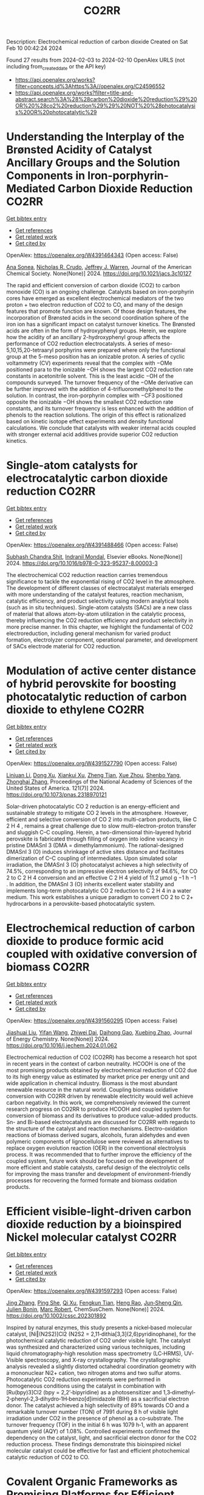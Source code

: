 #+filetags: CO2RR
#+TITLE: CO2RR
Description: Electrochemical reduction of carbon dioxide
Created on Sat Feb 10 00:42:24 2024

Found 27 results from 2024-02-03 to 2024-02-10
OpenAlex URLS (not including from_created_date or the API key)
- [[https://api.openalex.org/works?filter=concepts.id%3Ahttps%3A//openalex.org/C24596552]]
- [[https://api.openalex.org/works?filter=title-and-abstract.search%3A%28%28carbon%20dioxide%20reduction%29%20OR%20%28co2%20reduction%29%29%20NOT%20%28photocatalysis%20OR%20photocatalytic%29]]

* Understanding the Interplay of the Brønsted Acidity of Catalyst Ancillary Groups and the Solution Components in Iron-porphyrin-Mediated Carbon Dioxide Reduction  :CO2RR:
:PROPERTIES:
:ID: https://openalex.org/W4391464343
:TOPICS: Electrochemical Reduction of CO2 to Fuels, Electrocatalysis for Energy Conversion, Carbon Dioxide Utilization for Chemical Synthesis
:PUBLICATION_DATE: 2024-02-02
:END:    
    
[[elisp:(doi-add-bibtex-entry "https://doi.org/10.1021/jacs.3c10127")][Get bibtex entry]] 

- [[elisp:(progn (xref--push-markers (current-buffer) (point)) (oa--referenced-works "https://openalex.org/W4391464343"))][Get references]]
- [[elisp:(progn (xref--push-markers (current-buffer) (point)) (oa--related-works "https://openalex.org/W4391464343"))][Get related work]]
- [[elisp:(progn (xref--push-markers (current-buffer) (point)) (oa--cited-by-works "https://openalex.org/W4391464343"))][Get cited by]]

OpenAlex: https://openalex.org/W4391464343 (Open access: False)
    
[[https://openalex.org/A5032471432][Ana Sonea]], [[https://openalex.org/A5093845864][Nicholas R. Crudo]], [[https://openalex.org/A5000268359][Jeffrey J. Warren]], Journal of the American Chemical Society. None(None)] 2024. https://doi.org/10.1021/jacs.3c10127 
     
The rapid and efficient conversion of carbon dioxide (CO2) to carbon monoxide (CO) is an ongoing challenge. Catalysts based on iron-porphyrin cores have emerged as excellent electrochemical mediators of the two proton + two electron reduction of CO2 to CO, and many of the design features that promote function are known. Of those design features, the incorporation of Brønsted acids in the second coordination sphere of the iron ion has a significant impact on catalyst turnover kinetics. The Brønsted acids are often in the form of hydroxyphenyl groups. Herein, we explore how the acidity of an ancillary 2-hydroxyphenyl group affects the performance of CO2 reduction electrocatalysts. A series of meso-5,10,15,20-tetraaryl porphyrins were prepared where only the functional group at the 5-meso position has an ionizable proton. A series of cyclic voltammetry (CV) experiments reveal that the complex with −OMe positioned para to the ionizable −OH shows the largest CO2 reduction rate constants in acetonitrile solvent. This is the least acidic −OH of the compounds surveyed. The turnover frequency of the −OMe derivative can be further improved with the addition of 4-trifluoromethylphenol to the solution. In contrast, the iron-porphyrin complex with −CF3 positioned opposite the ionizable −OH shows the smallest CO2 reduction rate constants, and its turnover frequency is less enhanced with the addition of phenols to the reaction solutions. The origin of this effect is rationalized based on kinetic isotope effect experiments and density functional calculations. We conclude that catalysts with weaker internal acids coupled with stronger external acid additives provide superior CO2 reduction kinetics.    

    

* Single-atom catalysts for electrocatalytic carbon dioxide reduction  :CO2RR:
:PROPERTIES:
:ID: https://openalex.org/W4391488466
:TOPICS: Electrochemical Reduction of CO2 to Fuels, Catalytic Nanomaterials, Electrocatalysis for Energy Conversion
:PUBLICATION_DATE: 2024-01-01
:END:    
    
[[elisp:(doi-add-bibtex-entry "https://doi.org/10.1016/b978-0-323-95237-8.00003-3")][Get bibtex entry]] 

- [[elisp:(progn (xref--push-markers (current-buffer) (point)) (oa--referenced-works "https://openalex.org/W4391488466"))][Get references]]
- [[elisp:(progn (xref--push-markers (current-buffer) (point)) (oa--related-works "https://openalex.org/W4391488466"))][Get related work]]
- [[elisp:(progn (xref--push-markers (current-buffer) (point)) (oa--cited-by-works "https://openalex.org/W4391488466"))][Get cited by]]

OpenAlex: https://openalex.org/W4391488466 (Open access: False)
    
[[https://openalex.org/A5022870015][Subhash Chandra Shit]], [[https://openalex.org/A5036665795][Indranil Mondal]], Elsevier eBooks. None(None)] 2024. https://doi.org/10.1016/b978-0-323-95237-8.00003-3 
     
The electrochemical CO2 reduction reaction carries tremendous significance to tackle the exponential rising of CO2 level in the atmosphere. The development of different classes of electrocatalyst materials emerged with more understanding of the catalyst features, reaction mechanism, catalytic efficiency, and product selectivity using modern analytical tools (such as in situ techniques). Single-atom catalysts (SACs) are a new class of material that allows atom-by-atom utilization in the catalytic process, thereby influencing the CO2 reduction efficiency and product selectivity in more precise manner. In this chapter, we highlight the fundamental of CO2 electroreduction, including general mechanism for varied product formation, electrolyzer component, operational parameter, and development of SACs electrode material for CO2 reduction.    

    

* Modulation of active center distance of hybrid perovskite for boosting photocatalytic reduction of carbon dioxide to ethylene  :CO2RR:
:PROPERTIES:
:ID: https://openalex.org/W4391527790
:TOPICS: Perovskite Solar Cell Technology, Photocatalytic Materials for Solar Energy Conversion, Electrochemical Reduction of CO2 to Fuels
:PUBLICATION_DATE: 2024-02-05
:END:    
    
[[elisp:(doi-add-bibtex-entry "https://doi.org/10.1073/pnas.2318970121")][Get bibtex entry]] 

- [[elisp:(progn (xref--push-markers (current-buffer) (point)) (oa--referenced-works "https://openalex.org/W4391527790"))][Get references]]
- [[elisp:(progn (xref--push-markers (current-buffer) (point)) (oa--related-works "https://openalex.org/W4391527790"))][Get related work]]
- [[elisp:(progn (xref--push-markers (current-buffer) (point)) (oa--cited-by-works "https://openalex.org/W4391527790"))][Get cited by]]

OpenAlex: https://openalex.org/W4391527790 (Open access: False)
    
[[https://openalex.org/A5060340851][Linjuan Li]], [[https://openalex.org/A5018013187][Dong Xu]], [[https://openalex.org/A5042815155][Xiankui Xu]], [[https://openalex.org/A5085521958][Zheng Tian]], [[https://openalex.org/A5069616452][Xue Zhou]], [[https://openalex.org/A5077769841][Shenbo Yang]], [[https://openalex.org/A5011328145][Zhonghai Zhang]], Proceedings of the National Academy of Sciences of the United States of America. 121(7)] 2024. https://doi.org/10.1073/pnas.2318970121 
     
Solar-driven photocatalytic CO 2 reduction is an energy-efficient and sustainable strategy to mitigate CO 2 levels in the atmosphere. However, efficient and selective conversion of CO 2 into multi-carbon products, like C 2 H 4 , remains a great challenge due to slow multi-electron-proton transfer and sluggish C–C coupling. Herein, a two-dimensional thin-layered hybrid perovskite is fabricated through filling of oxygen into iodine vacancy in pristine DMASnI 3 (DMA = dimethylammonium). The rational-designed DMASnI 3 (O) induces shrinkage of active sites distance and facilitates dimerization of C–C coupling of intermediates. Upon simulated solar irradiation, the DMASnI 3 (O) photocatalyst achieves a high selectivity of 74.5%, corresponding to an impressive electron selectivity of 94.6%, for CO 2 to C 2 H 4 conversion and an effective C 2 H 4 yield of 11.2 μmol g −1 h −1 . In addition, the DMASnI 3 (O) inherits excellent water stability and implements long-term photocatalytic CO 2 reduction to C 2 H 4 in a water medium. This work establishes a unique paradigm to convert CO 2 to C 2+ hydrocarbons in a perovskite-based photocatalytic system.    

    

* Electrochemical reduction of carbon dioxide to produce formic acid coupled with oxidative conversion of biomass  :CO2RR:
:PROPERTIES:
:ID: https://openalex.org/W4391560295
:TOPICS: Electrochemical Reduction of CO2 to Fuels, Carbon Dioxide Utilization for Chemical Synthesis, Applications of Ionic Liquids
:PUBLICATION_DATE: 2024-02-01
:END:    
    
[[elisp:(doi-add-bibtex-entry "https://doi.org/10.1016/j.jechem.2024.01.062")][Get bibtex entry]] 

- [[elisp:(progn (xref--push-markers (current-buffer) (point)) (oa--referenced-works "https://openalex.org/W4391560295"))][Get references]]
- [[elisp:(progn (xref--push-markers (current-buffer) (point)) (oa--related-works "https://openalex.org/W4391560295"))][Get related work]]
- [[elisp:(progn (xref--push-markers (current-buffer) (point)) (oa--cited-by-works "https://openalex.org/W4391560295"))][Get cited by]]

OpenAlex: https://openalex.org/W4391560295 (Open access: False)
    
[[https://openalex.org/A5075320040][Jiashuai Liu]], [[https://openalex.org/A5025761344][Yifan Wang]], [[https://openalex.org/A5040497392][Zhiwei Dai]], [[https://openalex.org/A5014377577][Daihong Gao]], [[https://openalex.org/A5013713303][Xuebing Zhao]], Journal of Energy Chemistry. None(None)] 2024. https://doi.org/10.1016/j.jechem.2024.01.062 
     
Electrochemical reduction of CO2 (CO2RR) has become a research hot spot in recent years in the context of carbon neutrality. HCOOH is one of the most promising products obtained by electrochemical reduction of CO2 due to its high energy value as estimated by market price per energy unit and wide application in chemical industry. Biomass is the most abundant renewable resource in the natural world. Coupling biomass oxidative conversion with CO2RR driven by renewable electricity would well achieve carbon negativity. In this work, we comprehensively reviewed the current research progress on CO2RR to produce HCOOH and coupled system for conversion of biomass and its derivatives to produce value-added products. Sn- and Bi-based electrocatalysts are discussed for CO2RR with regards to the structure of the catalyst and reaction mechanisms. Electro-oxidation reactions of biomass derived sugars, alcohols, furan aldehydes and even polymeric components of lignocellulose were reviewed as alternatives to replace oxygen evolution reaction (OER) in the conventional electrolysis process. It was recommended that to further improve the efficiency of the coupled system, future work should be focused on the development of more efficient and stable catalysts, careful design of the electrolytic cells for improving the mass transfer and development of environment-friendly processes for recovering the formed formate and biomass oxidation products.    

    

* Efficient visible‐light‐driven carbon dioxide reduction by a bioinspired Nickel molecular catalyst  :CO2RR:
:PROPERTIES:
:ID: https://openalex.org/W4391597293
:TOPICS: Electrochemical Reduction of CO2 to Fuels, Photocatalytic Materials for Solar Energy Conversion, Role of Porphyrins and Phthalocyanines in Materials Chemistry
:PUBLICATION_DATE: 2024-02-07
:END:    
    
[[elisp:(doi-add-bibtex-entry "https://doi.org/10.1002/cssc.202301892")][Get bibtex entry]] 

- [[elisp:(progn (xref--push-markers (current-buffer) (point)) (oa--referenced-works "https://openalex.org/W4391597293"))][Get references]]
- [[elisp:(progn (xref--push-markers (current-buffer) (point)) (oa--related-works "https://openalex.org/W4391597293"))][Get related work]]
- [[elisp:(progn (xref--push-markers (current-buffer) (point)) (oa--cited-by-works "https://openalex.org/W4391597293"))][Get cited by]]

OpenAlex: https://openalex.org/W4391597293 (Open access: False)
    
[[https://openalex.org/A5012051639][Jing Zhang]], [[https://openalex.org/A5066076190][Ping She]], [[https://openalex.org/A5080328342][Qi Xu]], [[https://openalex.org/A5010693249][Fengkun Tian]], [[https://openalex.org/A5009799106][Heng Rao]], [[https://openalex.org/A5088751445][Jun‐Sheng Qin]], [[https://openalex.org/A5020281878][Julien Bonin]], [[https://openalex.org/A5078358071][Marc Robert]], ChemSusChem. None(None)] 2024. https://doi.org/10.1002/cssc.202301892 
     
Inspired by natural enzymes, this study presents a nickel‐based molecular catalyst, [Ni‖(N2S2)]Cl2 (N2S2 = 2,11‐dithia[3,3](2,6)pyridinophane), for the photochemical catalytic reduction of CO2 under visible light. The catalyst was synthesized and characterized using various techniques, including liquid chromatography‐high resolution mass spectrometry (LC‐HRMS), UV‐Visible spectroscopy, and X‐ray crystallography. The crystallographic analysis revealed a slightly distorted octahedral coordination geometry with a mononuclear Ni2+ cation, two nitrogen atoms and two sulfur atoms. Photocatalytic CO2 reduction experiments were performed in homogeneous conditions using the catalyst in combination with [Ru(bpy)3]Cl2 (bpy = 2,2’‐bipyridine) as a photosensitizer and 1,3‐dimethyl‐2‐phenyl‐2,3‐dihydro‐1H‐benzo[d]imidazole (BIH) as a sacrificial electron donor. The catalyst achieved a high selectivity of 89% towards CO and a remarkable turnover number (TON) of 7991 during 8 h of visible light irradiation under CO2 in the presence of phenol as a co‐substrate. The turnover frequency (TOF) in the initial 6 h was 1079 h‐1, with an apparent quantum yield (AQY) of 1.08%. Controlled experiments confirmed the dependency on the catalyst, light, and sacrificial electron donor for the CO2 reduction process. These findings demonstrate this bioinspired nickel molecular catalyst could be effective for fast and efficient photochemical catalytic reduction of CO2 to CO.    

    

* Covalent Organic Frameworks as Promising Platforms for Efficient Electrochemical Reduction of Carbon Dioxide: A Review  :CO2RR:
:PROPERTIES:
:ID: https://openalex.org/W4391611409
:TOPICS: Electrochemical Reduction of CO2 to Fuels, Porous Crystalline Organic Frameworks for Energy and Separation Applications, Chemistry and Applications of Metal-Organic Frameworks
:PUBLICATION_DATE: 2024-02-05
:END:    
    
[[elisp:(doi-add-bibtex-entry "https://doi.org/10.1002/sstr.202300495")][Get bibtex entry]] 

- [[elisp:(progn (xref--push-markers (current-buffer) (point)) (oa--referenced-works "https://openalex.org/W4391611409"))][Get references]]
- [[elisp:(progn (xref--push-markers (current-buffer) (point)) (oa--related-works "https://openalex.org/W4391611409"))][Get related work]]
- [[elisp:(progn (xref--push-markers (current-buffer) (point)) (oa--cited-by-works "https://openalex.org/W4391611409"))][Get cited by]]

OpenAlex: https://openalex.org/W4391611409 (Open access: True)
    
[[https://openalex.org/A5071836973][Zihao Chen]], [[https://openalex.org/A5015105154][Nan Li]], [[https://openalex.org/A5027994683][Qichun Zhang]], Small structures. None(None)] 2024. https://doi.org/10.1002/sstr.202300495  ([[https://onlinelibrary.wiley.com/doi/pdfdirect/10.1002/sstr.202300495][pdf]])
     
In current research, achieving carbon neutrality has become a primary focus through the utilization of various conversion technologies that transform carbon dioxide (CO 2 ) into valuable chemicals or fuels. Covalent organic frameworks (COFs), as emerging crystalline organic polymers, offer distinct advantages in CO 2 conversion compared to other materials. These advantages include controllable nanoscale pores, predefined functional units, editable framework structures, and rich conjugated systems. The unique characteristics of COFs make them highly promising electrocatalysts for CO 2 conversion. This review provides a comprehensive overview of pioneering works and recent research on the utilization of COF‐based materials as electrocatalysts for electrochemical CO 2 reduction reaction. This review offers a comprehensive analysis of the design principles for various reactive sites, skeleton structures, pore functionalities, 3D frameworks, morphologies, and composite materials of COFs, aiming to enhance electrocatalysis. Finally, this review presents some recommendations for material design, reaction mechanisms, and theoretical computations to enhance the understanding of reaction mechanisms further and facilitate the design of high‐performance COF‐based electrocatalysts.    

    

* Synergistic Effect of Phthalocyanine and Pyrochlore-type Oxide Catalysts to Enhance Activity of Electrochemical Carbon Dioxide Reduction  :CO2RR:
:PROPERTIES:
:ID: https://openalex.org/W4391614705
:TOPICS: Electrochemical Reduction of CO2 to Fuels, Catalytic Dehydrogenation of Light Alkanes, Electrocatalysis for Energy Conversion
:PUBLICATION_DATE: 2024-02-07
:END:    
    
[[elisp:(doi-add-bibtex-entry "https://doi.org/10.1093/chemle/upae029")][Get bibtex entry]] 

- [[elisp:(progn (xref--push-markers (current-buffer) (point)) (oa--referenced-works "https://openalex.org/W4391614705"))][Get references]]
- [[elisp:(progn (xref--push-markers (current-buffer) (point)) (oa--related-works "https://openalex.org/W4391614705"))][Get related work]]
- [[elisp:(progn (xref--push-markers (current-buffer) (point)) (oa--cited-by-works "https://openalex.org/W4391614705"))][Get cited by]]

OpenAlex: https://openalex.org/W4391614705 (Open access: True)
    
[[https://openalex.org/A5012735404][Riichiroh Maruyama]], [[https://openalex.org/A5001488454][Satoko Takase]], [[https://openalex.org/A5019250083][Youichi Shimizu]], Chemistry Letters. None(None)] 2024. https://doi.org/10.1093/chemle/upae029  ([[https://academic.oup.com/chemlett/advance-article-pdf/doi/10.1093/chemle/upae029/56609787/upae029.pdf][pdf]])
     
Abstract Electrochemical CO2 reduction has been attracting attention due to its impact on the environment. In this study, we found the combination of Co-phthalocyanine and pyrochlore-type Bi2Sn2O7 catalyst gave high catalytic activity for CO2 reduction, and devised a new electrocatalyst that combines them for their synergistic effects.    

    

* Fe0-dependent carbon dioxide reduction to methane via diverse electron transfer pathway in methanogenic community  :CO2RR:
:PROPERTIES:
:ID: https://openalex.org/W4391615959
:TOPICS: Microbial Fuel Cells and Electrogenic Bacteria Technology, Electrochemical Reduction of CO2 to Fuels, Catalytic Carbon Dioxide Hydrogenation
:PUBLICATION_DATE: 2024-02-01
:END:    
    
[[elisp:(doi-add-bibtex-entry "https://doi.org/10.1016/j.crsus.2024.100019")][Get bibtex entry]] 

- [[elisp:(progn (xref--push-markers (current-buffer) (point)) (oa--referenced-works "https://openalex.org/W4391615959"))][Get references]]
- [[elisp:(progn (xref--push-markers (current-buffer) (point)) (oa--related-works "https://openalex.org/W4391615959"))][Get related work]]
- [[elisp:(progn (xref--push-markers (current-buffer) (point)) (oa--cited-by-works "https://openalex.org/W4391615959"))][Get cited by]]

OpenAlex: https://openalex.org/W4391615959 (Open access: True)
    
[[https://openalex.org/A5033296587][Tianyu Gao]], [[https://openalex.org/A5016543543][Lichao Xia]], [[https://openalex.org/A5015762746][Hanmin Zhang]], [[https://openalex.org/A5075257427][Ahmed Tawfik]], [[https://openalex.org/A5088311812][Fangang Meng]], Cell Reports Sustainability. None(None)] 2024. https://doi.org/10.1016/j.crsus.2024.100019 
     
In natural and engineered environments, iron biocorrosion is an energy reservoir for growth of methanogens. However, how archaea accept electrons from metallic iron remains enigmatic. Here, we report that a Methanothrix-dominated methanogenic community from anaerobic granular sludge can reduce carbon dioxide (CO2) to methane (CH4) via electron uptake from zero-valent iron (ZVI). Through the batch experiments, a maximum CH4 yield of 40.8 ± 0.6 μeequiv/day and an electron recovery from ZVI oxidation to CH4 generation of 69.7% ± 6.1% are observed. Metagenome analysis and inhibition experiments indicate that electrons released by corrosive bacteria are utilized by Methanothrix for accomplishing CO2-to-CH4 conversion via potential intracellular and extracellular electron transfer. The results of activity tests of four electron donors (i.e., ZVI, stainless steel, H2, and acetate) suggest that the ZVI-dependent methanogenesis dominate the overall CH4 generation compared with hydrogenotrophic and acetoclastic methanogenesis, which provides a new insight into autotrophic metabolism of methanogens.    

    

* Research on photoelectrocatalytic carbon dioxide reduction based on carbon wood photothermal cathode  :CO2RR:
:PROPERTIES:
:ID: https://openalex.org/W4391655667
:TOPICS: Electrocatalysis for Energy Conversion
:PUBLICATION_DATE: 2024-02-08
:END:    
    
[[elisp:(doi-add-bibtex-entry "https://doi.org/10.1117/12.3024972")][Get bibtex entry]] 

- [[elisp:(progn (xref--push-markers (current-buffer) (point)) (oa--referenced-works "https://openalex.org/W4391655667"))][Get references]]
- [[elisp:(progn (xref--push-markers (current-buffer) (point)) (oa--related-works "https://openalex.org/W4391655667"))][Get related work]]
- [[elisp:(progn (xref--push-markers (current-buffer) (point)) (oa--cited-by-works "https://openalex.org/W4391655667"))][Get cited by]]

OpenAlex: https://openalex.org/W4391655667 (Open access: False)
    
[[https://openalex.org/A5071672663][Jun Zhang]], [[https://openalex.org/A5027416449][Tao Li]], [[https://openalex.org/A5091192043][Xiaotian Li]], [[https://openalex.org/A5058908515][Aiqi Fang]], No host. None(None)] 2024. https://doi.org/10.1117/12.3024972 
     
A photothermal electrode was prepared using carbon wood as the substrate and carbon-nitrogen-iron as the catalyst, harnessing the excellent photothermal properties of carbon wood to facilitate CO2 reduction. First, we analyzed the structural features of carbon wood. It possesses an abundance of vertical microchannels that favor material transport. Additionally, its high surface area and mesoporous structure provide suitable sites for the reaction. Secondly, the photothermal properties of carbon wood were investigated, showing its efficient light absorption and photothermal conversion capabilities, allowing effective utilization of solar energy. Finally, a photothermal-assisted CO2 reduction system was constructed, using titanium dioxide as the photoanode and carbon wood loaded with carbon-nitrogen-iron as the photothermal cathode. Solar irradiation effectively increased the reaction temperature, enabling the carbon-nitrogen-iron catalyst, which exhibits a thermal response effect, to perform more efficiently. Further studies revealed that rapid evaporation of the solution at the carbon wood cathode created a favorable three-phase interfacial microenvironment for CO2 reduction, enhancing the reaction efficiency. As a result, the CO yield reached 40.8 μmol cm-2 h-1, which was 5.9 times higher than that achieved under non-photothermal conditions.    

    

* Two-Dimensional Carbon Nitride as a Support of Single Metal Atom for Carbon Dioxide Reduction Reaction  :CO2RR:
:PROPERTIES:
:ID: https://openalex.org/W4391637868
:TOPICS: Photocatalytic Materials for Solar Energy Conversion, Catalytic Nanomaterials, Gas Sensing Technology and Materials
:PUBLICATION_DATE: 2023-12-22
:END:    
    
[[elisp:(doi-add-bibtex-entry "https://doi.org/10.1149/ma2023-02542607mtgabs")][Get bibtex entry]] 

- [[elisp:(progn (xref--push-markers (current-buffer) (point)) (oa--referenced-works "https://openalex.org/W4391637868"))][Get references]]
- [[elisp:(progn (xref--push-markers (current-buffer) (point)) (oa--related-works "https://openalex.org/W4391637868"))][Get related work]]
- [[elisp:(progn (xref--push-markers (current-buffer) (point)) (oa--cited-by-works "https://openalex.org/W4391637868"))][Get cited by]]

OpenAlex: https://openalex.org/W4391637868 (Open access: False)
    
[[https://openalex.org/A5075097508][Sergio Posada‐Pérez]], [[https://openalex.org/A5089940148][Anna Vidal López]], [[https://openalex.org/A5035251076][Miquel Solà]], [[https://openalex.org/A5091859825][Albert Poater]], ECS Meeting Abstracts. MA2023-02(54)] 2023. https://doi.org/10.1149/ma2023-02542607mtgabs 
     
Electrochemical conversion of CO 2 into added-value chemicals is an important approach to recycle CO 2 . Heterogeneous catalysis is widely used in industrial applications because of the possibility of facile separation, which reduces the operating costs, although heterogeneous catalysts often have limited selectivity. In contrast, homogeneous catalysts are very selective although they have limited industrial applications due to their cost, the use of precious metals, and the difficulty in separating and recovering the catalysts. Currently, the research community is trying to combine the properties of homogeneous and heterogeneous catalysts. From the heterogeneous catalyst perspective, research has been focused on creating smaller and dispersed catalyst particles. Single-atom catalysts (SACs), which comprise atoms of metal species dispersed on a solid support, are expected to bridge the homogeneous and heterogeneous catalyst properties. The work described herein explores, by means of density functional simulations, the electrocatalytic CO 2 reduction reaction (CO 2 RR) using several single transition metal atoms anchored in 2D graphitic carbon nitride (g-C 3 N 4 ), 1 focusing on the group XI transition metals since they include Cu, the only transition metal capable of reducing CO 2 to hydrocarbons and alcohols with acceptable faradaic efficiencies. Moreover, the Cu 1 /g-C 3 N 4 system has been experimentally evaluated as CO 2 RR electrocatalysts. 2D g-C 3 N 4 has been demonstrated to be a competitive candidate for electrocatalytic CO 2 reduction since it can act as an active support for single metal-atom catalysts, mainly Cu, Pd, and Pt, and the deposition of Au single atom was experimentally characterized. The computational hydrogen electrode model has been used to explore the suitability of several transition metals atoms anchored to C 3 N 4 , showing that single atoms enhance the catalytic activity of the system as the first proton–electron transfer is thermodynamically favored in comparison to bare carbon nitride support. Our theoretical interpretations are consistent with the experimental results using Cu 1 /g-C 3 N 4 , 2 revealing that the competitive H 2 generation is favored due to the strong CO binding energies. This fact reinforced the capability of our computational models to predict the behavior of several single metal atom electrocatalysts to reduce CO 2 , for instance, predicting that Au can promote the methane formation after eight electron-proton transfer processes. Our computational study paves the road to finding suitable metals that catalyze the first proton–electron transfer in the carbon dioxide reduction reaction. Posada-Pérez, A. Vidal-López, M. Solà, and A. Poater, 2023, Phys. Chem. Chem. Phys, 25, 8574. Cometto, A. Ugolotti, E. Grazietti, A. Moretto, G. Bottaro, L. Armelao, C. Di Valentin, L. Calvillo and G. A. Granozzi, npj 2D Mater. Appl. , 2021, 5 , 63. Figure 1    

    

* (Invited) Electrocatalytic Reduction of Carbon Dioxide over Aluminum-Added Coppor Oxide Gas Diffusion Electrode  :CO2RR:
:PROPERTIES:
:ID: https://openalex.org/W4391638189
:TOPICS: Gas Sensing Technology and Materials, Electrocatalysis for Energy Conversion
:PUBLICATION_DATE: 2023-12-22
:END:    
    
[[elisp:(doi-add-bibtex-entry "https://doi.org/10.1149/ma2023-02472364mtgabs")][Get bibtex entry]] 

- [[elisp:(progn (xref--push-markers (current-buffer) (point)) (oa--referenced-works "https://openalex.org/W4391638189"))][Get references]]
- [[elisp:(progn (xref--push-markers (current-buffer) (point)) (oa--related-works "https://openalex.org/W4391638189"))][Get related work]]
- [[elisp:(progn (xref--push-markers (current-buffer) (point)) (oa--cited-by-works "https://openalex.org/W4391638189"))][Get cited by]]

OpenAlex: https://openalex.org/W4391638189 (Open access: False)
    
[[https://openalex.org/A5082711943][Tsutomu Minegishi]], [[https://openalex.org/A5017675862][Daisuke Komori]], [[https://openalex.org/A5007438676][H. Ebe]], [[https://openalex.org/A5071307251][Hiromu Kumagai]], [[https://openalex.org/A5043130875][Masakazu Sugiyama]], ECS Meeting Abstracts. MA2023-02(47)] 2023. https://doi.org/10.1149/ma2023-02472364mtgabs 
     
Electrochemical cells are the key technologies for construction of carbon neutral society to produce hydrogen from water and produce useful chemicals from carbon dioxide utilizing renewable energy. Copper species are the unique catalysts for electrochemical carbon dioxide reduction reaction (CO 2 RR) with capable of producing C2+ products such as ethanol and ethylene. Selective production of target chemical is one of the most important requirements for the catalysts, and addition of different elements and surface modifications have been reported to be beneficial for the selective production. In the present study, copper oxides-based catalysts prepared with electroless plating techniques were examined for electrochemical CO 2 RR. To conduct CO 2 RR at relatively high current densities, the catalysts were examined in the form of gas diffusion electrode (GDE). The Cu 2 O based GDE was prepared by the combination of physical vapor deposition and electroless plating on hydrophobized carbon paper coated with mesoporous carbon layer. After the electroless plating treatment, the metal precursors were successfully converted to core-shell structured electrocatalyst with Cu 2 O shell and Cu core. By introducing different elements such as aluminum to the precursor, metallic Cu, the different element added catalysts were successfully prepared in the shape of GDE. Addition of different element significantly improved durability of the core-shell structured catalysts and, as a result, faradaic efficiency of ethylene of 24 hours after starting electrolysis was increase from 32% to 47% under applying cathodic current of 260 mAcm -2 . Further surface modifications with Nafion enhanced the durability and the faradaic efficiency of ethylene maintained >50% for over 48 hours and reached about 60% in maximum. In the presentation, we will discuss about the detailed structure of the electrocatalysts, results of full-cell test, and longer durability test over 100 hours.    

    

* Fabrication of Cu-Single Atom Catalyst Supported on Unique 2D Graphdiyne Analogue-Based Porphyrin Metal Covalent Organic Frameworks for Carbon Dioxide Reduction Application  :CO2RR:
:PROPERTIES:
:ID: https://openalex.org/W4391638252
:TOPICS: Porous Crystalline Organic Frameworks for Energy and Separation Applications, Electrochemical Reduction of CO2 to Fuels, Catalytic Nanomaterials
:PUBLICATION_DATE: 2023-12-22
:END:    
    
[[elisp:(doi-add-bibtex-entry "https://doi.org/10.1149/ma2023-02572760mtgabs")][Get bibtex entry]] 

- [[elisp:(progn (xref--push-markers (current-buffer) (point)) (oa--referenced-works "https://openalex.org/W4391638252"))][Get references]]
- [[elisp:(progn (xref--push-markers (current-buffer) (point)) (oa--related-works "https://openalex.org/W4391638252"))][Get related work]]
- [[elisp:(progn (xref--push-markers (current-buffer) (point)) (oa--cited-by-works "https://openalex.org/W4391638252"))][Get cited by]]

OpenAlex: https://openalex.org/W4391638252 (Open access: False)
    
[[https://openalex.org/A5069237191][Zubair Masaud]], [[https://openalex.org/A5019631104][Haibao Huang]], [[https://openalex.org/A5093888127][Lars Eric-Roseng]], [[https://openalex.org/A5057176376][Kaiying Wang]], ECS Meeting Abstracts. MA2023-02(57)] 2023. https://doi.org/10.1149/ma2023-02572760mtgabs 
     
Excessive burning of fossil fuels for energy production has led to an exponential increase in CO 2 concentrations in the atmosphere, which is the core of universal problems such as global warming and climate change. One of the new approaches to reducing CO 2 emissions is to think of CO 2 as a useful raw material and convert this compound into useful products. Moreover, electrocatalytic carbon dioxide reduction (eCO 2 R) can be conveniently utilized to establish a zero-emission carbon cycle and utilize this CO 2 for energy-dense fuels and other chemical raw materials [1]. However, exploring novel catalysts is the ultimate need of the hour for an effective and efficient eCO 2 R. Heterogeneous single-atom catalysts (SAC) containing isolated metal species on an atomic level are gaining the increasing attention of the scientific community owing to their high metal utilization sites and superior catalytic properties[2]. The SACs are put into the full effect of catalysis by scattering it over conductive support. Therefore, in this work, the copper SACs are supported over a unique porphyrin-based graphdiyne (SAC-PG) with a π-conjugated structure (Figure 1). Graphdiyne possesses two acetylenic linkages between the aromatic rings and is responsible for not only displaying exceptional electronic conductivity but when coupled with the metalloporphyrin network provides numerous active sites for catalysis[3]. This SAC-PG analogue is achieved by a Glaser-Hay coupling reaction on Cu foam or foil. Moreover, SEM analysis is performed in combination with SEM-EDX and elemental mapping to investigate the morphology of the fabricated catalyst (Figure 2). In addition, this unique copper-based SAC-PG is evaluated as a catalyst for eCO 2 R in a customized H-cell with 0.1M/0.5M KHCO 3 as an electrolyte and Pt as a counter electrode. Nafion 117 proton exchange membrane is used for separation between the cathodic and anodic compartments while an Ag/AgCl (3M KCl) was used as a reference electrode. Under these eCO 2 R conditions, the copper SAC-PG catalyst displayed extremely high current densities (32 – 75 mA/cm 2 ) over a range of voltages (1.0-1.2 V vs RHE) and acceptable faradaic efficiencies for the carbon products (with maximum FE over 60% in total for all carbon products). In conclusion, a 2D metal covalent organic framework containing a repeating unit of Cu-porphyrin linked by butadiyne linkages was established. This unique structure showed effective CO 2 R catalysis due to its nanoporous structure, high electronic conductivity, and abundant metal cites utilization. Further optimization and constriction of these easily adjustable catalysts open up various possibilities of further exploration in the field of eCO 2 R. Acknowledgement : The author Zubair Masaud acknowledges support from the Norwegian Micro- and Nano-Fabrication Facility (NorFab, No. 245963/F50) The author Hao Huang acknowledges Marie Skłodowska-Curie Actions individual fellowship CarbonChem 101024758. References [1] I. Ganesh, “Electrochemical conversion of carbon dioxide into renewable fuel chemicals - The role of nanomaterials and the commercialization,” Renew. Sustain. Energy Rev. , vol. 59, pp. 1269–1297, 2016, doi: 10.1016/j.rser.2016.01.026. [2] X. Yang, A. Wang, B. Qiao, and J. U. N. Li, “Single-Atom Catalysts : A New Frontier,” vol. 46, no. 8, 2013. [3] C. Huang et al. , “Progress in Research into 2D Graphdiyne-Based Materials,” Chem. Rev. , vol. 118, no. 16, pp. 7744–7803, 2018, doi: 10.1021/acs.chemrev.8b00288. Figure 1    

    

* (Invited) Electrocatalysts and Processes for Carbon Dioxide Reduction  :CO2RR:
:PROPERTIES:
:ID: https://openalex.org/W4391638389
:TOPICS: Electrochemical Reduction of CO2 to Fuels, Fuel Cell Membrane Technology, Electrocatalysis for Energy Conversion
:PUBLICATION_DATE: 2023-12-22
:END:    
    
[[elisp:(doi-add-bibtex-entry "https://doi.org/10.1149/ma2023-02472365mtgabs")][Get bibtex entry]] 

- [[elisp:(progn (xref--push-markers (current-buffer) (point)) (oa--referenced-works "https://openalex.org/W4391638389"))][Get references]]
- [[elisp:(progn (xref--push-markers (current-buffer) (point)) (oa--related-works "https://openalex.org/W4391638389"))][Get related work]]
- [[elisp:(progn (xref--push-markers (current-buffer) (point)) (oa--cited-by-works "https://openalex.org/W4391638389"))][Get cited by]]

OpenAlex: https://openalex.org/W4391638389 (Open access: False)
    
[[https://openalex.org/A5038549187][Astrid M. Müller]], ECS Meeting Abstracts. MA2023-02(47)] 2023. https://doi.org/10.1149/ma2023-02472365mtgabs 
     
Efficient and robust electrocatalytic processes that convert climate-damaging carbon dioxide into useful fuels and chemicals are essential to decarbonize our economy. The accelerated discovery of effective catalysts critically depends on rational materials design, predicated on mechanistic and structural understanding of catalysts, electrode–electrolyte interfaces, and mass transport and catalytic processes. New synthetic methods are needed that enable the preparation of tailored multimetallic nanomaterials with precisely controlled properties, for which pulsed laser in liquids synthesis is an ideal tool. Laser-made catalysts are intrinsically more active than analogs made by conventional equilibrium methods.[1] For electrolyzer devices, nanoparticulate catalysts must be immobilized on inert, high surface area carbon substrates for electrocatalysis in aqueous electrolytes. We solved this challenge by preparing carbon fiber paper with intact mesostructures and long-lasting hydrophilicity by a green chemistry process.[2] We developed novel copper-free trimetallic electrocatalysts for aqueous carbon dioxide reduction [3] that produced C–C-coupled products. Systematic variation of metal ratios revealed trends in product distributions. We also assessed gold nanoparticle–hydrophilic carbon fiber paper assemblies with ionomer overlayers for clean syngas generation. Our laser-made catalysts together with the newly developed ability to use them on high surface area electrode supports provide the foundation towards the realization of viable successor technologies. References: [1] R.C. Forsythe, C.P. Cox, M.K. Wilsey, A.M. Müller. Pulsed Laser in Liquids Made Nanomaterials for Catalysis. Chem. Rev. 2021 , 121 , 7568-7637. [2] M.K. Wilsey, K.R. Watson, O.C. Fasusi, B.P. Yegela, C.P. Cox, P.R. Raffaelle, L. Cai, A.M. Müller. Selective Hydroxylation of Carbon Fiber Paper for Long-Lasting Hydrophilicity by a Green Chemistry Process. Adv. Mater. Interfaces 2023 , 10 , 2201684. [3] M.K. Wilsey, C.P. Cox, R.C. Forsythe, L.R. McCarney, A.M. Müller. Selective CO2 reduction towards a single upgraded product: a minireview on multi-elemental copper-free electrocatalysts. Catal. Sci. Technol. 2021 , 11 , 416-424.    

    

* Carbon Supported Pd Nanostructures for Electrochemical Reduction of Carbon Dioxide – Effects of Ozonation  :CO2RR:
:PROPERTIES:
:ID: https://openalex.org/W4391638664
:TOPICS: Electrochemical Reduction of CO2 to Fuels, Gas Sensing Technology and Materials, Aqueous Zinc-Ion Battery Technology
:PUBLICATION_DATE: 2023-12-22
:END:    
    
[[elisp:(doi-add-bibtex-entry "https://doi.org/10.1149/ma2023-02472396mtgabs")][Get bibtex entry]] 

- [[elisp:(progn (xref--push-markers (current-buffer) (point)) (oa--referenced-works "https://openalex.org/W4391638664"))][Get references]]
- [[elisp:(progn (xref--push-markers (current-buffer) (point)) (oa--related-works "https://openalex.org/W4391638664"))][Get related work]]
- [[elisp:(progn (xref--push-markers (current-buffer) (point)) (oa--cited-by-works "https://openalex.org/W4391638664"))][Get cited by]]

OpenAlex: https://openalex.org/W4391638664 (Open access: False)
    
[[https://openalex.org/A5055467658][Milla Suominen]], [[https://openalex.org/A5004390138][Lilian Moumaneix]], [[https://openalex.org/A5048774839][Anna A. Kobets]], [[https://openalex.org/A5078947642][Tanja Kallio]], ECS Meeting Abstracts. MA2023-02(47)] 2023. https://doi.org/10.1149/ma2023-02472396mtgabs 
     
Out of the transition metals capable of electrochemical carbon dioxide reduction, Pd is interesting as it can convert carbon dioxide electrochemically into formate or carbon monoxide depending on the applied potential. In fact, it is capable of producing formate at the most positive known potentials that are close to zero overpotentials although at an unfortunately low activity and at the cost of deactivation by carbon monoxide poisoning. One aim is to improve the activity and stability of Pd-based electrocatalysts towards formate production in low overpotentials. As Pd is a critical raw material, we also wish to decrease the amount of Pd required while maintaining high carbon dioxide electroreduction capability. These goals can be achieved by nanostructuring and supporting the Pd catalyst. Here, we have employed a simple wet impregnation synthesis approach to prepare small nanoparticles and nanowires of Pd supported on single walled carbon nanotubes and tested the optimum loading of Pd to obtain high formate yield with improved activity and stability. Reactive sites can be created on the carbon support by subjecting it to ozonation prior to supporting the metal, which may help certain interesting nanostructures, such as nanowires, to grow. Additionally, the oxygen functional groups on the carbon surface are expected to affect the wettability of the electrode which is important for achieving an efficient carbon dioxide electroreduction and a longer-term stability of the reaction. Therefore, we also studied the effects of ozonation of the carbon supports on the electrochemical reduction of carbon dioxide into both formate and syngas (mixture of hydrogen and carbon monoxide) on Pd. Carbon atoms inevitably participate in hydrogen evolution reaction and, thus, in syngas production on Pd-supported catalysts at higher overpotentials. Our results show that ozonation greatly enhances the activity of the catalyst material and improves its stability when applying low overpotentials for formate formation in comparison to the pristine carbon support. The current density on Pd supported ozone treated carbon nanotube material remains stable over 4h of carbon dioxide electrolysis at an applied potential of -0.45 V (vs. RHE) while Pd on pristine carbon support deactivates during the initial 30 min of the experiment. Longer electrolysis times do reveal slow changes in product distribution although activity on ozone-treated single walled carbon nanotube-supported catalyst is excellent. Additionally, the different support materials cause interesting changes in product selectivity upon applying higher overpotentials for the production of syngas. Pd supported on pristine nanotubes produces syngas with carbon monoxide-to-hydrogen ratios of 0.72 and 1.38 at applied potentials of -0.85 V (vs. RHE) and -0.95 V (vs. RHE), respectively, while ozone treated material produces less than 10% of carbon monoxide. Through physico-chemical characterizations of the materials we aim at understanding the observed changes in electrochemical reduction of carbon dioxide on carbon supported Pd nanostructures.    

    

* (Invited) Stabilization and Activation of Copper(I)-Oxide-Semiconducting Interfaces for Photoelectrochemical Reduction of Carbon Dioxide  :CO2RR:
:PROPERTIES:
:ID: https://openalex.org/W4391639053
:TOPICS: Gas Sensing Technology and Materials
:PUBLICATION_DATE: 2023-12-22
:END:    
    
[[elisp:(doi-add-bibtex-entry "https://doi.org/10.1149/ma2023-02472360mtgabs")][Get bibtex entry]] 

- [[elisp:(progn (xref--push-markers (current-buffer) (point)) (oa--referenced-works "https://openalex.org/W4391639053"))][Get references]]
- [[elisp:(progn (xref--push-markers (current-buffer) (point)) (oa--related-works "https://openalex.org/W4391639053"))][Get related work]]
- [[elisp:(progn (xref--push-markers (current-buffer) (point)) (oa--cited-by-works "https://openalex.org/W4391639053"))][Get cited by]]

OpenAlex: https://openalex.org/W4391639053 (Open access: False)
    
[[https://openalex.org/A5006230670][Paweł J. Kulesza]], [[https://openalex.org/A5012977856][Iwona A. Rutkowska]], ECS Meeting Abstracts. MA2023-02(47)] 2023. https://doi.org/10.1149/ma2023-02472360mtgabs 
     
Electroreduction of carbon dioxide to simple organic fuels and chemicals is a topic of growing scientific and technological interest. The reaction provides means for both reducing emissions of CO 2 into atmosphere and storing renewable energy. The presentation will address low-temperature CO 2 -conversion processes based on electrocatalytic and photoelectrochemical approaches. Among important issues are choice of the catalytic or semiconducting materials, their morphology and operating conditions including temperature, solvent, electrolyte, pH etc. There is a need to improve the reaction dynamics and selectivity toward specific products. In practical electrolysis cells, the CO 2 -reduction (at cathode) is accompanied by water oxidation (at anode or photoanode). Recently, we have concentrated on the development of hybrid materials by utilizing combination of metal oxide semiconductors thus capable of effective photoelectrochemical reduction of carbon dioxide. For example, the combination of conducting polymers, or titanium (IV) oxide, and copper (I) oxide has been considered before and after sunlight illumination. Application of the hybrid system composed of both above-mentioned oxides resulted in high current densities originating from photoelectrochemical reduction of carbon dioxide mostly to methanol (CH 3 OH) as demonstrated upon identification of final products. Among important issue is intentional stabilization, activation, and functionalization of the mixed-metal-oxide-based photoelectrochemcal interface toward better long-term performance and selectivity production of small organic molecules (C1-C4) and other chemicals. In this respect, ultra-thin films of conducting polymers (simple or polyoxometallate-derivatized) and supramolecular complexes (with nitrogen containing ligands and certain transition metal sites), sub-monolayers of metals (Cu, Au), networks of noble metal (Au, Ag) nanoparticles or layers of robust bacterial biofilms have been considered. The photobiocathode utilizing robust biofilms have also been demonstrated to stabilize copper(I) oxide surfaces and to induce the system’s activity toward reduction of carbon dioxide under illuminations with visible light. In the presentation, special attention will be paid to the mechanistic aspects of electroreduction of carbon dioxide, fabrication and characterization of highly selective and durable semiconductor photoelectrode materials and to the importance of the reaction conditions.    

    

* (Invited) Application of Metal Oxide Active Supports for Enhancement of Electrocatalytic Reduction of Carbon Dioxide  :CO2RR:
:PROPERTIES:
:ID: https://openalex.org/W4391663491
:TOPICS: Fuel Cell Membrane Technology, Electrocatalysis for Energy Conversion
:PUBLICATION_DATE: 2023-12-22
:END:    
    
[[elisp:(doi-add-bibtex-entry "https://doi.org/10.1149/ma2023-02582797mtgabs")][Get bibtex entry]] 

- [[elisp:(progn (xref--push-markers (current-buffer) (point)) (oa--referenced-works "https://openalex.org/W4391663491"))][Get references]]
- [[elisp:(progn (xref--push-markers (current-buffer) (point)) (oa--related-works "https://openalex.org/W4391663491"))][Get related work]]
- [[elisp:(progn (xref--push-markers (current-buffer) (point)) (oa--cited-by-works "https://openalex.org/W4391663491"))][Get cited by]]

OpenAlex: https://openalex.org/W4391663491 (Open access: False)
    
[[https://openalex.org/A5012977856][Iwona A. Rutkowska]], [[https://openalex.org/A5048173874][Anna Chmielnicka]], [[https://openalex.org/A5093893791][Olena Siamuk]], [[https://openalex.org/A5045669575][Karolina Sobkowicz]], [[https://openalex.org/A5022047274][Beata Rytelewska]], [[https://openalex.org/A5006230670][Paweł J. Kulesza]], ECS Meeting Abstracts. MA2023-02(58)] 2023. https://doi.org/10.1149/ma2023-02582797mtgabs 
     
Of particular interest to the preparation of advanced catalytic materials is efficient utilization of catalytic sites (metal and metal oxide nanostructures, their stabilization and intentional activation, as well as organization into two-dimensional arrays, ultra-thin films or three-dimensional networks (e.g. through sequential deposition) on electrode surfaces. They can form nanosized materials with well-defined composition, structure and thickness that exhibit desirable electrocatalytic properties (e.g. toward reduction of CO 2 ). We explore here the ability of polynuclear inorganic metal oxo systems to stabilize and functionalize metal (e.g. copper) nanostructures. Here certain nanostructured metal oxides of zirconium, titanium, zinc or tungsten have been demonstrated to influence supported metal (e.g. Cu, Fe, Ag) centers in ways other than simple dispersion over electrode area. Evidence is presented that the support can modify activity (presumably electronic nature) of the above mentioned catalytic metal nanocenters thus affecting their chemisorptive and catalytic properties. Metal oxide cocatalysts can generate –OH groups at low potentials that induce proton mobility at the photo(electro)chemical interface. Our research interests concern development of systems for the electrocatalytic reduction of carbon dioxide not only in neutral but also in acid media. For example, nanosized Cu or Fe catalytic centers immobilized within ultra-thin films of tungsten oxide or mixed ZrO 2 -WO 3 films have been considered and demonstrated to exhibit synergism during CO 2 -reduction. Selectivity of the catalytic systems largely depends on the activing adsorptive (CO 2 ) phenomena and the affinity of catalytic centers to the adsorbed carbon monoxide (CO) type intermediates leading to their protonation or hydrogenation. Reduction of carbon dioxide begins now at less negative potentials and is accompanied by significant enhancement of the CO 2 -reduction current densities relative to the competitive hydrogen evolution. Among other important issues is the ability of certain metal oxides (e.g., WO 3 ) to affect hydrogen via intra-structural sorption of hydrogen molecules or atoms.    

    

* Selective Ethanol Synthesis from Carbon Dioxide  :CO2RR:
:PROPERTIES:
:ID: https://openalex.org/W4391606664
:TOPICS: Catalytic Carbon Dioxide Hydrogenation, Carbon Dioxide Capture and Storage Technologies, Catalytic Dehydrogenation of Light Alkanes
:PUBLICATION_DATE: 1997-10-01
:END:    
    
[[elisp:(doi-add-bibtex-entry "https://doi.org/10.1595/003214097x414166170")][Get bibtex entry]] 

- [[elisp:(progn (xref--push-markers (current-buffer) (point)) (oa--referenced-works "https://openalex.org/W4391606664"))][Get references]]
- [[elisp:(progn (xref--push-markers (current-buffer) (point)) (oa--related-works "https://openalex.org/W4391606664"))][Get related work]]
- [[elisp:(progn (xref--push-markers (current-buffer) (point)) (oa--cited-by-works "https://openalex.org/W4391606664"))][Get cited by]]

OpenAlex: https://openalex.org/W4391606664 (Open access: False)
    
[[https://openalex.org/A5076484143][Yasuo Izumi]], Platinum Metals Review. 41(4)] 1997. https://doi.org/10.1595/003214097x414166170 
     
Work on the synthesis of ethanol from carbon dioxide over a rhodium-selenium catalyst is reported, and related reactions and characterisation studies are briefly reviewed. In order to inhibit the formation of methane (complete reduction of carbon dioxide) and simultaneously activate carbon-carbon bond formation by the reaction of CH x with carbonyl derivatives, it is necessary to control the active rhodium sites. Based on a study of single crystal rhodium surfaces it is proposed that acetyl and acetate intermediates are formed. Recently it has been discovered that supported Rh/TiO 2 , promoted by selenium from inside the rhodium metal sites, is a potential catalyst for ethanol synthesis from carbon dioxide. The action of this catalyst is compared to related studies.    

    

* Reduction of Carbon Dioxide with Platinum Metals Electrocatalysts  :CO2RR:
:PROPERTIES:
:ID: https://openalex.org/W4391626263
:TOPICS: Electrochemical Reduction of CO2 to Fuels, Catalytic Dehydrogenation of Light Alkanes, Catalytic Nanomaterials
:PUBLICATION_DATE: 1989-01-01
:END:    
    
[[elisp:(doi-add-bibtex-entry "https://doi.org/10.1595/003214089x33129")][Get bibtex entry]] 

- [[elisp:(progn (xref--push-markers (current-buffer) (point)) (oa--referenced-works "https://openalex.org/W4391626263"))][Get references]]
- [[elisp:(progn (xref--push-markers (current-buffer) (point)) (oa--related-works "https://openalex.org/W4391626263"))][Get related work]]
- [[elisp:(progn (xref--push-markers (current-buffer) (point)) (oa--cited-by-works "https://openalex.org/W4391626263"))][Get cited by]]

OpenAlex: https://openalex.org/W4391626263 (Open access: False)
    
[[https://openalex.org/A5002697085][B. Patrick Sullivan]], Platinum Metals Review. 33(1)] 1989. https://doi.org/10.1595/003214089x33129 
     
The reduction of carbon dioxide to fuels and chemicals can be accomplished by the use of electrocatalysts of the platinum group metals. Worthwhile products include carbon monoxide, formate, methanol, methane, oxalate and even higher hydrocarbons depending on the catalyst type and environment. Three classes of electrocatalysts have been identified: catalytic metal surfaces, monomeric solution complexes, and chemically modified electrodes; the latter being a novel hybrid of solid state, surface and homogeneous solution chemistry.    

    

* Carbon Dioxide Reduction on Alloyed Galinstan  :CO2RR:
:PROPERTIES:
:ID: https://openalex.org/W4391663508
:TOPICS: Structural Analysis and Design Optimization in Engineering
:PUBLICATION_DATE: 2023-12-22
:END:    
    
[[elisp:(doi-add-bibtex-entry "https://doi.org/10.1149/ma2023-02472400mtgabs")][Get bibtex entry]] 

- [[elisp:(progn (xref--push-markers (current-buffer) (point)) (oa--referenced-works "https://openalex.org/W4391663508"))][Get references]]
- [[elisp:(progn (xref--push-markers (current-buffer) (point)) (oa--related-works "https://openalex.org/W4391663508"))][Get related work]]
- [[elisp:(progn (xref--push-markers (current-buffer) (point)) (oa--cited-by-works "https://openalex.org/W4391663508"))][Get cited by]]

OpenAlex: https://openalex.org/W4391663508 (Open access: False)
    
[[https://openalex.org/A5059375955][Aya Gomaa Abdelkader Mohamed]], [[https://openalex.org/A5017548688][Peter Bogdanoff]], ECS Meeting Abstracts. MA2023-02(47)] 2023. https://doi.org/10.1149/ma2023-02472400mtgabs 
     
Solar powered electrochemical CO₂ reduction to disposable products is presently being developed as one of negative carbon emission technologies 1 . State-of-the-art electrocatalysts are mainly developed for the CO 2 reduction to hydrogen rich products or chemical feedstock materials while for the above-mentioned application solid carbon-rich products are desired (best pure carbon). Even though the formation of solid products is sometimes observed on catalysts (coking effect), this usually leads to an undesirable irreversible deactivation of their solid interfaces. Thus, the development of next generation CO 2 electrocatalysts is demanded based on liquid metal alloys such as galinstan (GaInSn). The advantage of using liquid phase electrodes is to eliminate coking and coarsening limitations that are associated with solid catalysts. For example, it has been reported that ceria-supported liquid galinstan can electrochemically produce carbonaceous materials from CO 2 gas 2 . This shows, that doping with additional active elements can change the CO 2 reduction activity of GaInSn in the direction of other desired products. Our work investigates the activity of galinstan for the electroreduction of CO 2 depending on alloying with additional metals (such as Ce, Ag, Pb). While pure GaInSn shows a predominant activity for the formation of C1 products (CO, HCOOH) in DMF/H 2 O electrolyte, we are mainly interested in the formation of solid carbon or oxalate. Therefore, our investigations aim at finding suitable modifications of GaInSn that achieve high selectivity for these products. Electrochemical analysis coupled with in-line gas chromatography and in-line mass spectroscopy are used to characterize the reactivity. Furthermore, the influence of the water content of the organic electrolyte on the product selectivity will be investigated. In particular, to suppress the observed low hydrogen evolution as a by-product even more efficiently. May, M. M.; Rehfeld, K., Negative Emissions as the New Frontier of Photoelectrochemical CO 2 Reduction. Advanced Energy Materials 2022, 2103801. Esrafilzadeh, D.; Zavabeti, A.; Jalili, R.; Atkin, P.; Choi, J.; Carey, B. J.; Brkljača, R.; O’Mullane, A. P.; Dickey, M. D.; Officer, D. L.; MacFarlane, D. R.; Daeneke, T.; Kalantar-Zadeh, K., Room Temperature CO 2 Reduction to Solid Carbon Species on Liquid Metals Featuring Atomically Thin Ceria Interfaces. Nature Communications 2019, 10 (1), 865. Figure 1    

    

* Applications of X-ray Spectroscopy in Carbon Dioxide Reduction  :CO2RR:
:PROPERTIES:
:ID: https://openalex.org/W4391537296
:TOPICS: Characterization of Shale Gas Pore Structure, Powder Diffraction Analysis
:PUBLICATION_DATE: 2024-02-01
:END:    
    
[[elisp:(doi-add-bibtex-entry "https://doi.org/10.1142/9789811284649_0005")][Get bibtex entry]] 

- [[elisp:(progn (xref--push-markers (current-buffer) (point)) (oa--referenced-works "https://openalex.org/W4391537296"))][Get references]]
- [[elisp:(progn (xref--push-markers (current-buffer) (point)) (oa--related-works "https://openalex.org/W4391537296"))][Get related work]]
- [[elisp:(progn (xref--push-markers (current-buffer) (point)) (oa--cited-by-works "https://openalex.org/W4391537296"))][Get cited by]]

OpenAlex: https://openalex.org/W4391537296 (Open access: False)
    
[[https://openalex.org/A5055601807][Indrajit Shown]], [[https://openalex.org/A5064071602][Wei-Fu Chen]], [[https://openalex.org/A5059407034][Kuei‐Hsien Chen]], [[https://openalex.org/A5061993606][Li‐Chyong Chen]], World scientific series in nanoscience and nanotechnology. None(None)] 2024. https://doi.org/10.1142/9789811284649_0005 
     
No abstract    

    

* Metal-organic framework composites for electrochemical CO2 reduction reaction  :CO2RR:
:PROPERTIES:
:ID: https://openalex.org/W4391515522
:TOPICS: Electrochemical Reduction of CO2 to Fuels, Chemistry and Applications of Metal-Organic Frameworks, Porous Crystalline Organic Frameworks for Energy and Separation Applications
:PUBLICATION_DATE: 2024-02-01
:END:    
    
[[elisp:(doi-add-bibtex-entry "https://doi.org/10.1016/j.seppur.2024.126532")][Get bibtex entry]] 

- [[elisp:(progn (xref--push-markers (current-buffer) (point)) (oa--referenced-works "https://openalex.org/W4391515522"))][Get references]]
- [[elisp:(progn (xref--push-markers (current-buffer) (point)) (oa--related-works "https://openalex.org/W4391515522"))][Get related work]]
- [[elisp:(progn (xref--push-markers (current-buffer) (point)) (oa--cited-by-works "https://openalex.org/W4391515522"))][Get cited by]]

OpenAlex: https://openalex.org/W4391515522 (Open access: False)
    
[[https://openalex.org/A5068670506][Kayode Adesina Adegoke]], [[https://openalex.org/A5008185576][Joshua O. Ighalo]], [[https://openalex.org/A5000341829][Jeanet Conradie]], [[https://openalex.org/A5091087628][Chinemerem Ruth Ohoro]], [[https://openalex.org/A5002534407][James F. Amaku]], [[https://openalex.org/A5019730915][Kabir O. Oyedotun]], [[https://openalex.org/A5041855090][Nobanathi Wendy Maxakato]], [[https://openalex.org/A5042386386][Kovo G. Akpomie]], [[https://openalex.org/A5057047276][Emmanuel Sunday Okeke]], [[https://openalex.org/A5018863848][Chijioke Olisah]], [[https://openalex.org/A5021557399][Alhadji Malloum]], Separation and Purification Technology. None(None)] 2024. https://doi.org/10.1016/j.seppur.2024.126532 
     
Carbon dioxide (CO2) levels in the atmosphere are quickly increasing as a consequence of anthropogenic activities, which present grave hazards and dangerous circumstances to not only humanity but also the ecosystem. Currently, electrochemical CO2 conversion to chemical/fuels remains one of the best methods for minimizing CO2 concentrations. Metal-organic frameworks (MOFs) composite materials have been considered as new class of highly-performed electrocatalysts for CO2 reduction reaction (CO2RR) due to their wide surface area, higher porosity, chemical tunability and excellent stability. This article presents major approaches for electrochemical CO2RR to value-added product. These were followed by discussing the recent advancements in MOF composite electrocatalysts for CO2RR including active sites MOF-supported electrocatalysts, metal-nanoparticles-supported MOFs, conductive supported MOFs composites, and polyoxometalate-based MOF composites. Lastly, some challenges currently facing MOF composites for CO2RR as well as anticipated future advances were discussed. Research hotspot lies in the creation of highly effective CO2RR electrocatalyst such as ligand engineering in MOFs. It is believed that the current study will contribute to accelerating the fabrication of efficient MOF composite materials for abating the CO2 emission in the ecosystem and to highlight the necessity for further research to address significant environmental sustainability concerns.    

    

* MXenes for CO2 reduction: a promising choice  :CO2RR:
:PROPERTIES:
:ID: https://openalex.org/W4391488885
:TOPICS: Two-Dimensional Transition Metal Carbides and Nitrides (MXenes), Photocatalytic Materials for Solar Energy Conversion, Emergent Phenomena at Oxide Interfaces
:PUBLICATION_DATE: 2024-01-01
:END:    
    
[[elisp:(doi-add-bibtex-entry "https://doi.org/10.1016/b978-0-323-95515-7.00011-x")][Get bibtex entry]] 

- [[elisp:(progn (xref--push-markers (current-buffer) (point)) (oa--referenced-works "https://openalex.org/W4391488885"))][Get references]]
- [[elisp:(progn (xref--push-markers (current-buffer) (point)) (oa--related-works "https://openalex.org/W4391488885"))][Get related work]]
- [[elisp:(progn (xref--push-markers (current-buffer) (point)) (oa--cited-by-works "https://openalex.org/W4391488885"))][Get cited by]]

OpenAlex: https://openalex.org/W4391488885 (Open access: False)
    
[[https://openalex.org/A5033369944][Saira Ajmal]], [[https://openalex.org/A5087525540][Anuj Kumar]], [[https://openalex.org/A5078487092][Tuan Anh Nguyen]], [[https://openalex.org/A5002637244][Ghulam Yasin]], Elsevier eBooks. None(None)] 2024. https://doi.org/10.1016/b978-0-323-95515-7.00011-x 
     
Fast industrialization and urban growth emit significant amounts of hazardous CO2, which not only produces environmental problems but also causes illness all over the world. Several technologies for purifying air and water have been developed over the last two decades, but they have all failed due to high costs, poor effectiveness, and the creation of secondary contaminants. The photochemical and electrochemical conversion of CO2 into energy-rich molecules is a novel method that can aid in environmental rehabilitation while also meeting the world’s expanding energy demands. These techniques, however, necessitate extremely selective, energetic, and long-lasting catalysts. Scientists have investigated numerous keen and multifunctional materials for the conversion of CO2 pollution into useful compounds in this area. MXenes, a type of two-dimensional (2D) material made of transition metal nitrides, carbides, and carbonitrides, have engrossed attention because of their extraordinary physicochemical, mechanical, and electrochemical properties. This chapter focuses on CO2 conversion by photochemical and electrochemical methods to valuable products, emphasizing MXene-based materials and their catalytic activity, as well as future prospects.    

    

* Efficient reduction of CO2 to CO by CdAl-LDHs nanostructured electrocatalysts in ionic liquids  :CO2RR:
:PROPERTIES:
:ID: https://openalex.org/W4391543242
:TOPICS: Electrochemical Reduction of CO2 to Fuels, Applications of Ionic Liquids, Carbon Dioxide Utilization for Chemical Synthesis
:PUBLICATION_DATE: 2024-02-01
:END:    
    
[[elisp:(doi-add-bibtex-entry "https://doi.org/10.1016/j.jphotochem.2024.115518")][Get bibtex entry]] 

- [[elisp:(progn (xref--push-markers (current-buffer) (point)) (oa--referenced-works "https://openalex.org/W4391543242"))][Get references]]
- [[elisp:(progn (xref--push-markers (current-buffer) (point)) (oa--related-works "https://openalex.org/W4391543242"))][Get related work]]
- [[elisp:(progn (xref--push-markers (current-buffer) (point)) (oa--cited-by-works "https://openalex.org/W4391543242"))][Get cited by]]

OpenAlex: https://openalex.org/W4391543242 (Open access: False)
    
[[https://openalex.org/A5029837106][Fang Tan]], [[https://openalex.org/A5031213658][Tianxia Liu]], [[https://openalex.org/A5088260235][Jian Ping Zhang]], Journal of Photochemistry and Photobiology A: Chemistry. None(None)] 2024. https://doi.org/10.1016/j.jphotochem.2024.115518 
     
Layered bimetallic hydroxides are at the forefront of current research in electrocatalytic materials. Although there is considerable research on various bimetallic hydroxides, the study of bimetallic hydroxides for electrocatalytic reduction of carbon dioxide is limited. In this paper, cadmium-aluminum layered bimetallic hydroxide nanoparticles (CdAl-LDHs) were prepared using a simple electrochemical deposition method. The prepared CdAl-LDHs was characterized in detail, and its potential application as an electrocatalyst was discussed. CdAl-LDHs prepared using different methods showed different selectivity in the electrocatalytic reduction of CO2 to CO. The nanomaterial exhibits excellent CO selectivity in a reaction chamber using 2 %-BMIM(PF6)(1-butyl-3-methylimidazolium hexafluorophosphate)/DMF(N-N dimethyl formamide) as the electrolyte. The CdAl-LDHs prepared by electrochemical deposition exhibited a maximum CO partial current density of 22.13 mA cm−2 with a remarkable CO Faraday efficiency (FE) of 99.71 %, which is comparable to or even higher than that of noble metal catalysts. This high selectivity for CO indicates its potential as an alternative to expensive noble metal catalysts. Moreover, the catalyst demonstrated high stability over 30 h of continuous operation with stable FE of around 99 % and a current density of around 10.5 mA cm−2, with minimal degradation during the entire reaction cycle. In addition, the catalyst showed a low HER current density of less than 0.1 mA cm−2 at all tested potentials, indicating that the catalyst maintains a high level of CO2 conversion over the entire range of tested potentials. This suggests its great potential for industrial applications.    

    

* (Keynote) Reversible CO2 Reduction Electrocatalysis in Solar-Powered Chemistry  :CO2RR:
:PROPERTIES:
:ID: https://openalex.org/W4391639103
:TOPICS: Electrochemical Reduction of CO2 to Fuels, Electrocatalysis for Energy Conversion, Accelerating Materials Innovation through Informatics
:PUBLICATION_DATE: 2023-12-22
:END:    
    
[[elisp:(doi-add-bibtex-entry "https://doi.org/10.1149/ma2023-02522517mtgabs")][Get bibtex entry]] 

- [[elisp:(progn (xref--push-markers (current-buffer) (point)) (oa--referenced-works "https://openalex.org/W4391639103"))][Get references]]
- [[elisp:(progn (xref--push-markers (current-buffer) (point)) (oa--related-works "https://openalex.org/W4391639103"))][Get related work]]
- [[elisp:(progn (xref--push-markers (current-buffer) (point)) (oa--cited-by-works "https://openalex.org/W4391639103"))][Get cited by]]

OpenAlex: https://openalex.org/W4391639103 (Open access: False)
    
[[https://openalex.org/A5026491082][Erwin Reisner]], ECS Meeting Abstracts. MA2023-02(52)] 2023. https://doi.org/10.1149/ma2023-02522517mtgabs 
     
Semi-artificial photosynthesis interfaces biological catalysts with synthetic materials such as electrodes or light absorbers to overcome limitations in natural and artificial photosynthesis. The benefit of using biocatalysts in electrocatalytic CO2 reduction is their electrochemical reversibility that enables their operation at very low overpotentials with high selectivity. This presentation will summarise my research group’s progress in integrating the CO2 reducing enzyme formate dehydrogenase into bespoke hierarchical 3D electrode scaffolds and the exploitation in solar-powered catalysis. I will present the electrochemical features and characterisation of the biocatalyst-material interface and provide my team's understanding of the electrochemical properties of the immobilised formate dehydrogenase. This insight allows the wiring of the biocatalyst into electrocatalytic schemes, photoelectrochemical devices and photocatalytic systems for unique CO2 utilisation reactions. The fundamental insights gained by integrating isolated formate dehydrogenase in electrodes will be presented and the case be made that this enzyme allows opening a solar-to-chemical conversion space that is currently not accessible with purly synthetic or biological catalysts (see uploaded Image as example). Recent publications: (1) Lam et al., Angew. Chem. Int. Ed., 2023, in print. (2) Bhattacharjee et al., Nat. Synth., 2023, 2, 182-92. (3) Badiani et al., J. Am. Chem. Soc., 2022, 144, 14207-16. (4) Cobb et al., Nat. Chem., 2022, 14, 417-24. (5) Edwardes Moore et al., Proc. Natl. Acad. Sci. USA, 2022, 119, e2114097199. (6) Anton Garcia et al., Nat. Synth. 2022, 1, 77-86. Reviews: (1) Fang et al., Chem. Soc. Rev., 2020, 49, 4926–52. (2) Zhang & Reisner, Nature Rev. Chem., 2020, 4, 6–21. (3) Kornienko et al., Acc. Chem. Res., 2019, 52, 1439–44. (4) Kornienko et al., Nature Nanotech., 2018, 13, 890–99    

    

* Beyond C–C coupling in CO2 reduction  :CO2RR:
:PROPERTIES:
:ID: https://openalex.org/W4391642660
:TOPICS: Electrochemical Reduction of CO2 to Fuels, Carbon Dioxide Utilization for Chemical Synthesis, Ammonia Synthesis and Electrocatalysis
:PUBLICATION_DATE: 2024-02-08
:END:    
    
[[elisp:(doi-add-bibtex-entry "https://doi.org/10.1038/s44286-023-00019-9")][Get bibtex entry]] 

- [[elisp:(progn (xref--push-markers (current-buffer) (point)) (oa--referenced-works "https://openalex.org/W4391642660"))][Get references]]
- [[elisp:(progn (xref--push-markers (current-buffer) (point)) (oa--related-works "https://openalex.org/W4391642660"))][Get related work]]
- [[elisp:(progn (xref--push-markers (current-buffer) (point)) (oa--cited-by-works "https://openalex.org/W4391642660"))][Get cited by]]

OpenAlex: https://openalex.org/W4391642660 (Open access: False)
    
[[https://openalex.org/A5079572594][Yuting Xu]], [[https://openalex.org/A5072657571][Fanglin Che]], Nature Chemical Engineering. 1(2)] 2024. https://doi.org/10.1038/s44286-023-00019-9 
     
No abstract    

    

* Haeckelite mediated reduction of CO2 by molecular hydrogen. A DFT study  :CO2RR:
:PROPERTIES:
:ID: https://openalex.org/W4391487109
:TOPICS: Electrochemical Reduction of CO2 to Fuels, Catalytic Dehydrogenation of Light Alkanes, Catalytic Nanomaterials
:PUBLICATION_DATE: 2024-02-01
:END:    
    
[[elisp:(doi-add-bibtex-entry "https://doi.org/10.1016/j.comptc.2024.114499")][Get bibtex entry]] 

- [[elisp:(progn (xref--push-markers (current-buffer) (point)) (oa--referenced-works "https://openalex.org/W4391487109"))][Get references]]
- [[elisp:(progn (xref--push-markers (current-buffer) (point)) (oa--related-works "https://openalex.org/W4391487109"))][Get related work]]
- [[elisp:(progn (xref--push-markers (current-buffer) (point)) (oa--cited-by-works "https://openalex.org/W4391487109"))][Get cited by]]

OpenAlex: https://openalex.org/W4391487109 (Open access: False)
    
[[https://openalex.org/A5050072832][Wilmer Esteban Vallejo Narváez]], [[https://openalex.org/A5035427789][César Gabriel Vera de la Garza]], [[https://openalex.org/A5085613468][Serguei Fomine]], Computational and Theoretical Chemistry. None(None)] 2024. https://doi.org/10.1016/j.comptc.2024.114499 
     
In this study, we conducted a theoretical exploration of haeckelite-mediated CO2 reduction with molecular hydrogen. We used a haeckelite nanoflake (NF) consisting of 96 carbon atoms passivated with hydrogens to elucidate the reaction mechanism on the 2D surface. The most favorable reaction pathway involves the sequential formation of formic acid, formaldehyde, methanol, and ultimately methane. Notably, formic acid formation is favored over carbon monoxide. Haeckelite-mediated reactions exhibit Gibbs-free activation energies 10 to 40 kcal/mol lower compared to processes without a catalyst. This catalytic effect is attributed to the interaction of H2 with the haeckelite surface, which weakens or breaks the HH bond. This theoretical perspective provides significant insights into carbon-based materials and their potential applications in transforming CO2 into fuels and value-added chemicals.    

    

* Uncovering Photoelectronic and Photothermal Effects in Plasmon‐Mediated Electrocatalytic CO2 Reduction  :CO2RR:
:PROPERTIES:
:ID: https://openalex.org/W4391605656
:TOPICS: Electrochemical Reduction of CO2 to Fuels, Photocatalytic Materials for Solar Energy Conversion, Electrocatalysis for Energy Conversion
:PUBLICATION_DATE: 2024-02-06
:END:    
    
[[elisp:(doi-add-bibtex-entry "https://doi.org/10.1002/ange.202317740")][Get bibtex entry]] 

- [[elisp:(progn (xref--push-markers (current-buffer) (point)) (oa--referenced-works "https://openalex.org/W4391605656"))][Get references]]
- [[elisp:(progn (xref--push-markers (current-buffer) (point)) (oa--related-works "https://openalex.org/W4391605656"))][Get related work]]
- [[elisp:(progn (xref--push-markers (current-buffer) (point)) (oa--cited-by-works "https://openalex.org/W4391605656"))][Get cited by]]

OpenAlex: https://openalex.org/W4391605656 (Open access: False)
    
[[https://openalex.org/A5088892322][Wei Yan]], [[https://openalex.org/A5007916816][Zijie Mao]], [[https://openalex.org/A5071678703][Tian-Wen Jiang]], [[https://openalex.org/A5014068004][Hong Li]], [[https://openalex.org/A5011686375][Xiao Ma]], [[https://openalex.org/A5069389722][Chao Zhan]], [[https://openalex.org/A5068660364][Wen‐Bin Cai]], Angewandte Chemie. None(None)] 2024. https://doi.org/10.1002/ange.202317740 
     
Plasmon‐mediated electrocatalysis that rests on the ability of coupling localized surface plasmon resonance (LSPR) and electrochemical activation, emerges as an intriguing and booming area. However, its development seriously suffers from the entanglement between the photoelectronic and photothermal effects induced by the decay of plasmons, especially under the influence of applied potential. Herein, using LSPR‐mediated CO2 reduction on Ag electrocatalyst as a model system, we quantitatively uncover the dominant photoelectronic effect on CO2 reduction reaction over a wide potential window, in contrast to the leading photothermal effect on H2 evolution reaction at relatively negative potentials. The excitation of LSPR selectively enhances the CO faradaic efficiency (17‐fold at −0.6 VRHE) and partial current density (100‐fold at −0.6 VRHE), suppressing the undesired H2 faradaic efficiency. Furthermore, in situ attenuated total reflection‐surface enhanced infrared absorption spectroscopy (ATR‐SEIRAS) reveals a plasmon‐promoted formation of the bridge‐bonded CO on Ag surface via a carbonyl‐containing C1 intermediate. The present work demonstrates a deep mechanistic understanding of selective regulation of interfacial reactions by coupling plasmons and electrochemistry.    

    
